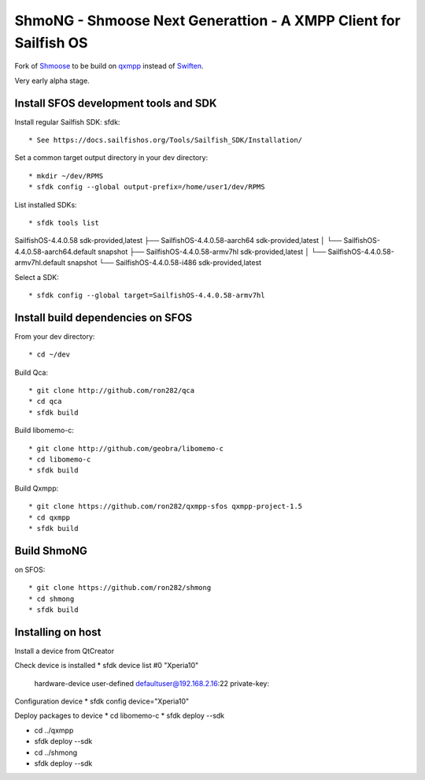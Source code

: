 ===============================================================================
ShmoNG - Shmoose Next Generattion - A XMPP Client for Sailfish OS
===============================================================================

Fork of `Shmoose <https://github.com/geobra/harbour-shmoose>`_ to be build on `qxmpp <https://github.com/qxmpp-project/qxmpp/>`_ instead of `Swiften <https://swift.im/swiften.html>`_.

Very early alpha stage.

-------------------------------------------------------------------------------
Install SFOS development tools and SDK
-------------------------------------------------------------------------------

Install regular Sailfish SDK: sfdk::

* See https://docs.sailfishos.org/Tools/Sailfish_SDK/Installation/

Set a common target output directory in your dev directory::

* mkdir ~/dev/RPMS
* sfdk config --global output-prefix=/home/user1/dev/RPMS

List installed SDKs::

* sfdk tools list
SailfishOS-4.4.0.58                          sdk-provided,latest
├── SailfishOS-4.4.0.58-aarch64              sdk-provided,latest
│   └── SailfishOS-4.4.0.58-aarch64.default  snapshot
├── SailfishOS-4.4.0.58-armv7hl              sdk-provided,latest
│   └── SailfishOS-4.4.0.58-armv7hl.default  snapshot
└── SailfishOS-4.4.0.58-i486                 sdk-provided,latest

Select a SDK::

* sfdk config --global target=SailfishOS-4.4.0.58-armv7hl

-------------------------------------------------------------------------------
Install build dependencies on SFOS
-------------------------------------------------------------------------------

From your dev directory::

* cd ~/dev

Build Qca::

* git clone http://github.com/ron282/qca
* cd qca
* sfdk build

Build libomemo-c::

* git clone http://github.com/geobra/libomemo-c
* cd libomemo-c
* sfdk build

Build Qxmpp::

* git clone https://github.com/ron282/qxmpp-sfos qxmpp-project-1.5
* cd qxmpp
* sfdk build

-------------------------------------------------------------------------------
Build ShmoNG
-------------------------------------------------------------------------------

on SFOS::

* git clone https://github.com/ron282/shmong 
* cd shmong
* sfdk build 

-------------------------------------------------------------------------------
Installing on host
-------------------------------------------------------------------------------

Install a device from QtCreator 

Check device is installed
* sfdk device list
#0 "Xperia10"
    hardware-device  user-defined  defaultuser@192.168.2.16:22
    private-key:

Configuration device
* sfdk config device="Xperia10"

Deploy packages to device
* cd libomemo-c
* sfdk deploy --sdk

* cd ../qxmpp
* sfdk deploy --sdk

* cd ../shmong
* sfdk deploy --sdk



